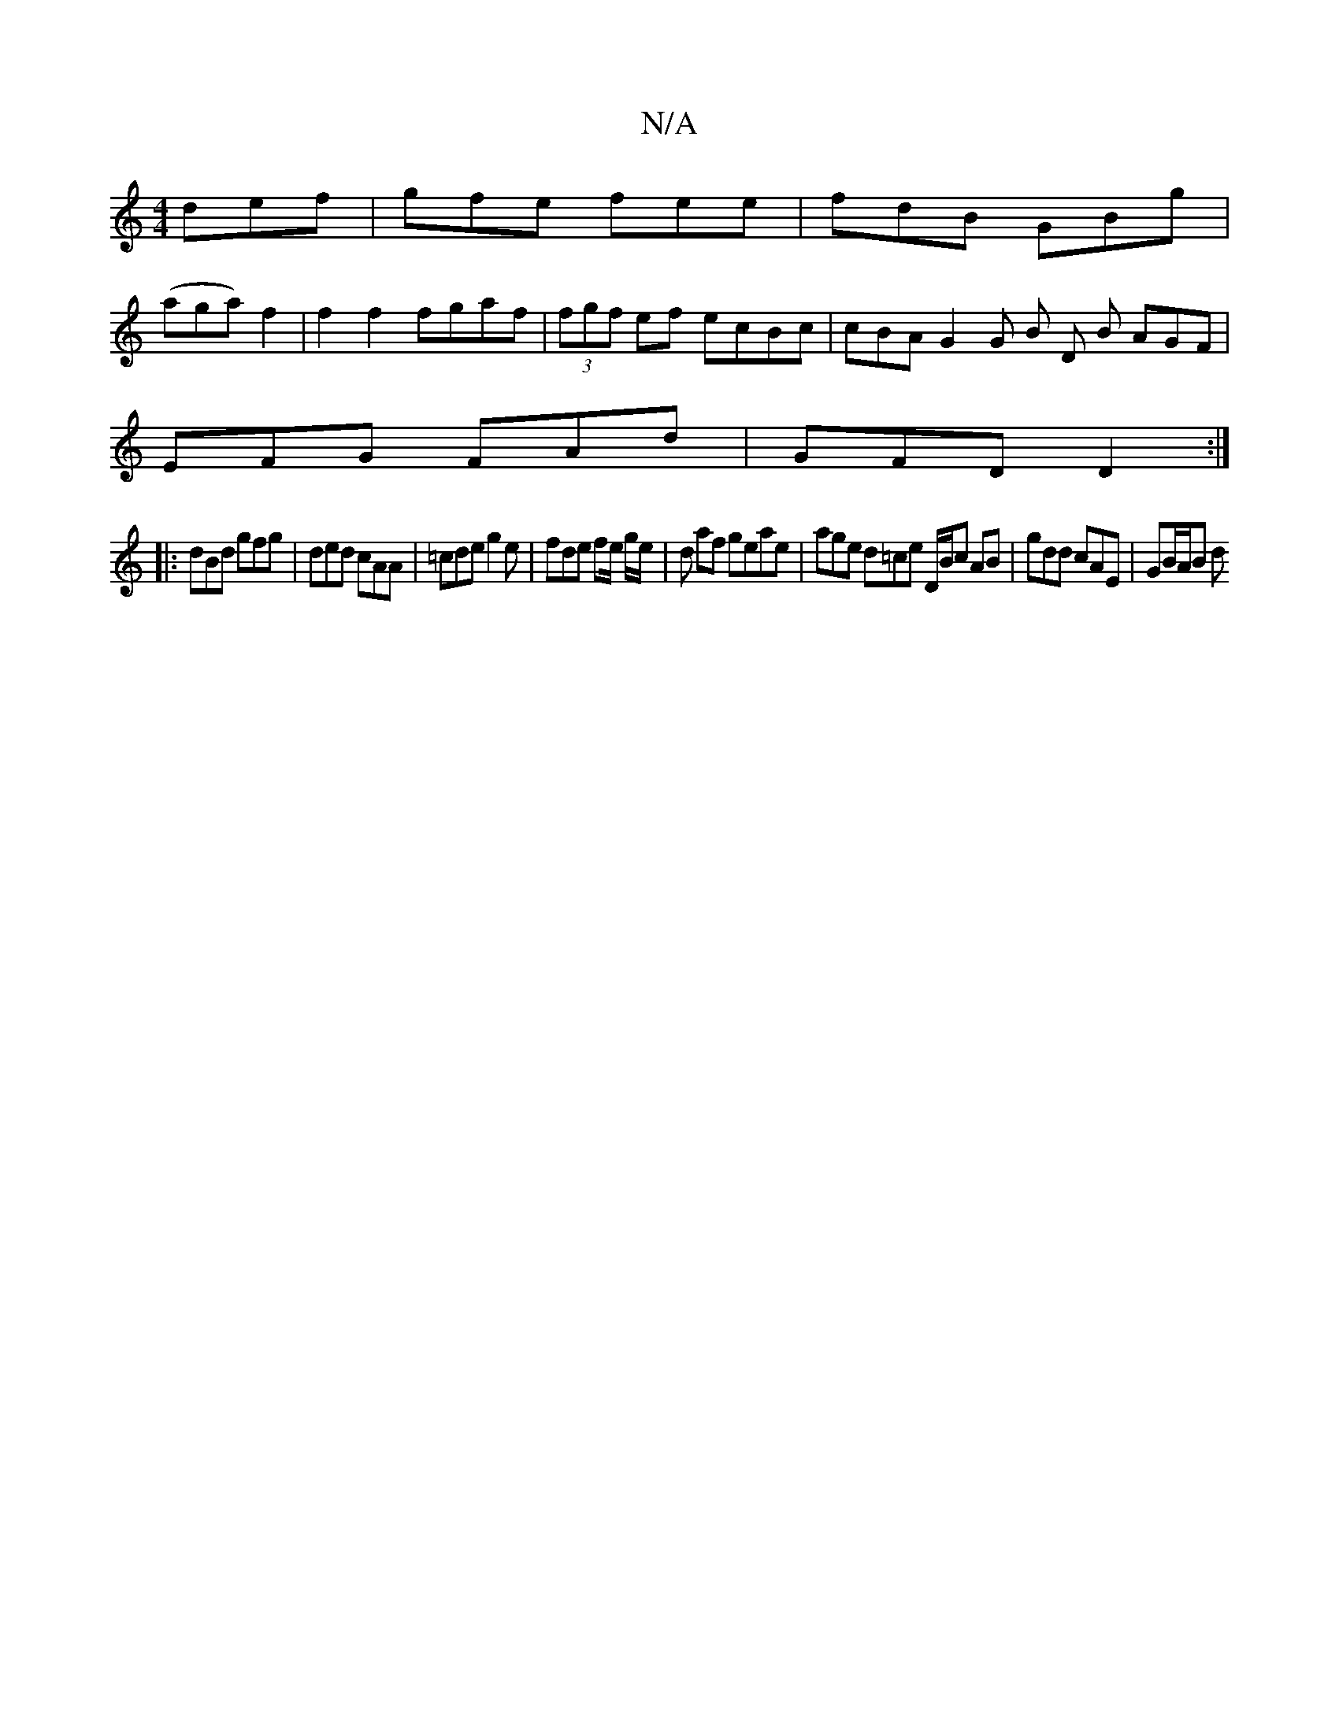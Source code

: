 X:1
T:N/A
M:4/4
R:N/A
K:Cmajor
 def | gfe fee | fdB GBg |
(aga) f2|f2 f2 fgaf|(3fgf ef ecBc | cBAG2 G B D B AGF|
EFG FAd | GFD D2 :|
|:dBd gfg | ded cAA | =cde g2e | fde fe/ g/e/ | d af geae | age d=ce D/B/c AB | gdd cAE | GB/A/B d